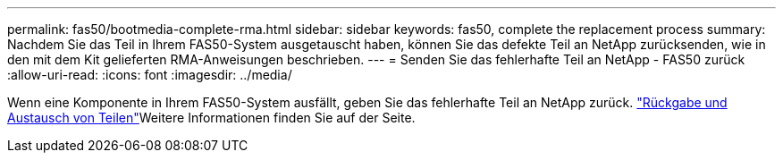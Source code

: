 ---
permalink: fas50/bootmedia-complete-rma.html 
sidebar: sidebar 
keywords: fas50, complete the replacement process 
summary: Nachdem Sie das Teil in Ihrem FAS50-System ausgetauscht haben, können Sie das defekte Teil an NetApp zurücksenden, wie in den mit dem Kit gelieferten RMA-Anweisungen beschrieben. 
---
= Senden Sie das fehlerhafte Teil an NetApp - FAS50 zurück
:allow-uri-read: 
:icons: font
:imagesdir: ../media/


[role="lead"]
Wenn eine Komponente in Ihrem FAS50-System ausfällt, geben Sie das fehlerhafte Teil an NetApp zurück.  https://mysupport.netapp.com/site/info/rma["Rückgabe und Austausch von Teilen"]Weitere Informationen finden Sie auf der Seite.
